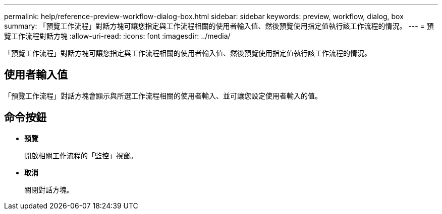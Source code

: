---
permalink: help/reference-preview-workflow-dialog-box.html 
sidebar: sidebar 
keywords: preview, workflow, dialog, box 
summary: 「預覽工作流程」對話方塊可讓您指定與工作流程相關的使用者輸入值、然後預覽使用指定值執行該工作流程的情況。 
---
= 預覽工作流程對話方塊
:allow-uri-read: 
:icons: font
:imagesdir: ../media/


[role="lead"]
「預覽工作流程」對話方塊可讓您指定與工作流程相關的使用者輸入值、然後預覽使用指定值執行該工作流程的情況。



== 使用者輸入值

「預覽工作流程」對話方塊會顯示與所選工作流程相關的使用者輸入、並可讓您設定使用者輸入的值。



== 命令按鈕

* *預覽*
+
開啟相關工作流程的「監控」視窗。

* *取消*
+
關閉對話方塊。


